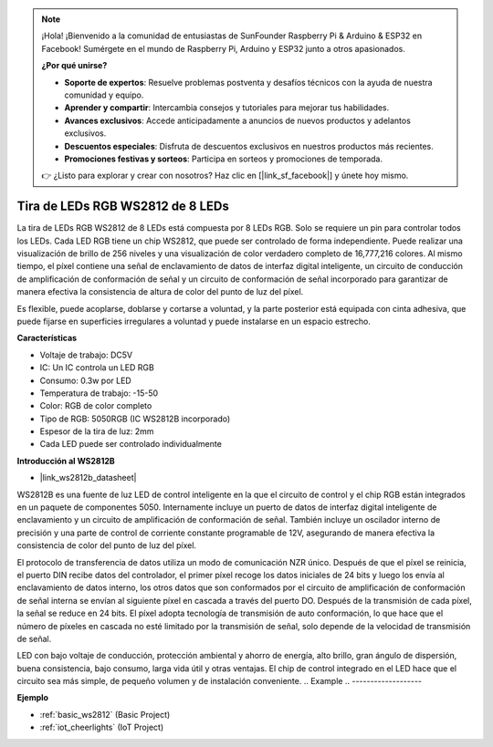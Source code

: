 .. note::

    ¡Hola! ¡Bienvenido a la comunidad de entusiastas de SunFounder Raspberry Pi & Arduino & ESP32 en Facebook! Sumérgete en el mundo de Raspberry Pi, Arduino y ESP32 junto a otros apasionados.

    **¿Por qué unirse?**

    - **Soporte de expertos**: Resuelve problemas postventa y desafíos técnicos con la ayuda de nuestra comunidad y equipo.
    - **Aprender y compartir**: Intercambia consejos y tutoriales para mejorar tus habilidades.
    - **Avances exclusivos**: Accede anticipadamente a anuncios de nuevos productos y adelantos exclusivos.
    - **Descuentos especiales**: Disfruta de descuentos exclusivos en nuestros productos más recientes.
    - **Promociones festivas y sorteos**: Participa en sorteos y promociones de temporada.

    👉 ¿Listo para explorar y crear con nosotros? Haz clic en [|link_sf_facebook|] y únete hoy mismo.

.. _cpn_ws2812:

Tira de LEDs RGB WS2812 de 8 LEDs
====================================

.. image:: img/ws2812b.png

La tira de LEDs RGB WS2812 de 8 LEDs está compuesta por 8 LEDs RGB. Solo se requiere un 
pin para controlar todos los LEDs. Cada LED RGB tiene un chip WS2812, que puede ser 
controlado de forma independiente. Puede realizar una visualización de brillo de 256 niveles 
y una visualización de color verdadero completo de 16,777,216 colores. Al mismo tiempo, el 
píxel contiene una señal de enclavamiento de datos de interfaz digital inteligente, un 
circuito de conducción de amplificación de conformación de señal y un circuito de 
conformación de señal incorporado para garantizar de manera efectiva la consistencia de 
altura de color del punto de luz del píxel.

Es flexible, puede acoplarse, doblarse y cortarse a voluntad, y la parte posterior está equipada con cinta adhesiva, que puede fijarse en superficies irregulares a voluntad y puede instalarse en un espacio estrecho.

**Características**

* Voltaje de trabajo: DC5V
* IC: Un IC controla un LED RGB
* Consumo: 0.3w por LED
* Temperatura de trabajo: -15-50
* Color: RGB de color completo
* Tipo de RGB: 5050RGB (IC WS2812B incorporado)
* Espesor de la tira de luz: 2mm
* Cada LED puede ser controlado individualmente

**Introducción al WS2812B**

* |link_ws2812b_datasheet|

WS2812B es una fuente de luz LED de control inteligente en la que el circuito de control y el chip RGB están integrados en un paquete de componentes 5050. Internamente incluye un puerto de datos de interfaz digital inteligente de enclavamiento y un circuito de amplificación de conformación de señal. También incluye un oscilador interno de precisión y una parte de control de corriente constante programable de 12V, asegurando de manera efectiva la consistencia de color del punto de luz del píxel.

El protocolo de transferencia de datos utiliza un modo de comunicación NZR único. Después de que el píxel se reinicia, el puerto DIN recibe datos del controlador, el primer píxel recoge los datos iniciales de 24 bits y luego los envía al enclavamiento de datos interno, los otros datos que son conformados por el circuito de amplificación de conformación de señal interna se envían al siguiente píxel en cascada a través del puerto DO. Después de la transmisión de cada píxel, la señal se reduce en 24 bits. El píxel adopta tecnología de transmisión de auto conformación, lo que hace que el número de píxeles en cascada no esté limitado por la transmisión de señal, solo depende de la velocidad de transmisión de señal.

LED con bajo voltaje de conducción, protección ambiental y ahorro de energía, alto brillo, gran ángulo de dispersión, buena consistencia, bajo consumo, larga vida útil y otras ventajas. El chip de control integrado en el LED hace que el circuito sea más simple, de pequeño volumen y de instalación conveniente.
.. Example
.. -------------------

.. :ref:`RGB LED Strip`

**Ejemplo**

* :ref:`basic_ws2812` (Basic Project)
* :ref:`iot_cheerlights` (IoT Project)
